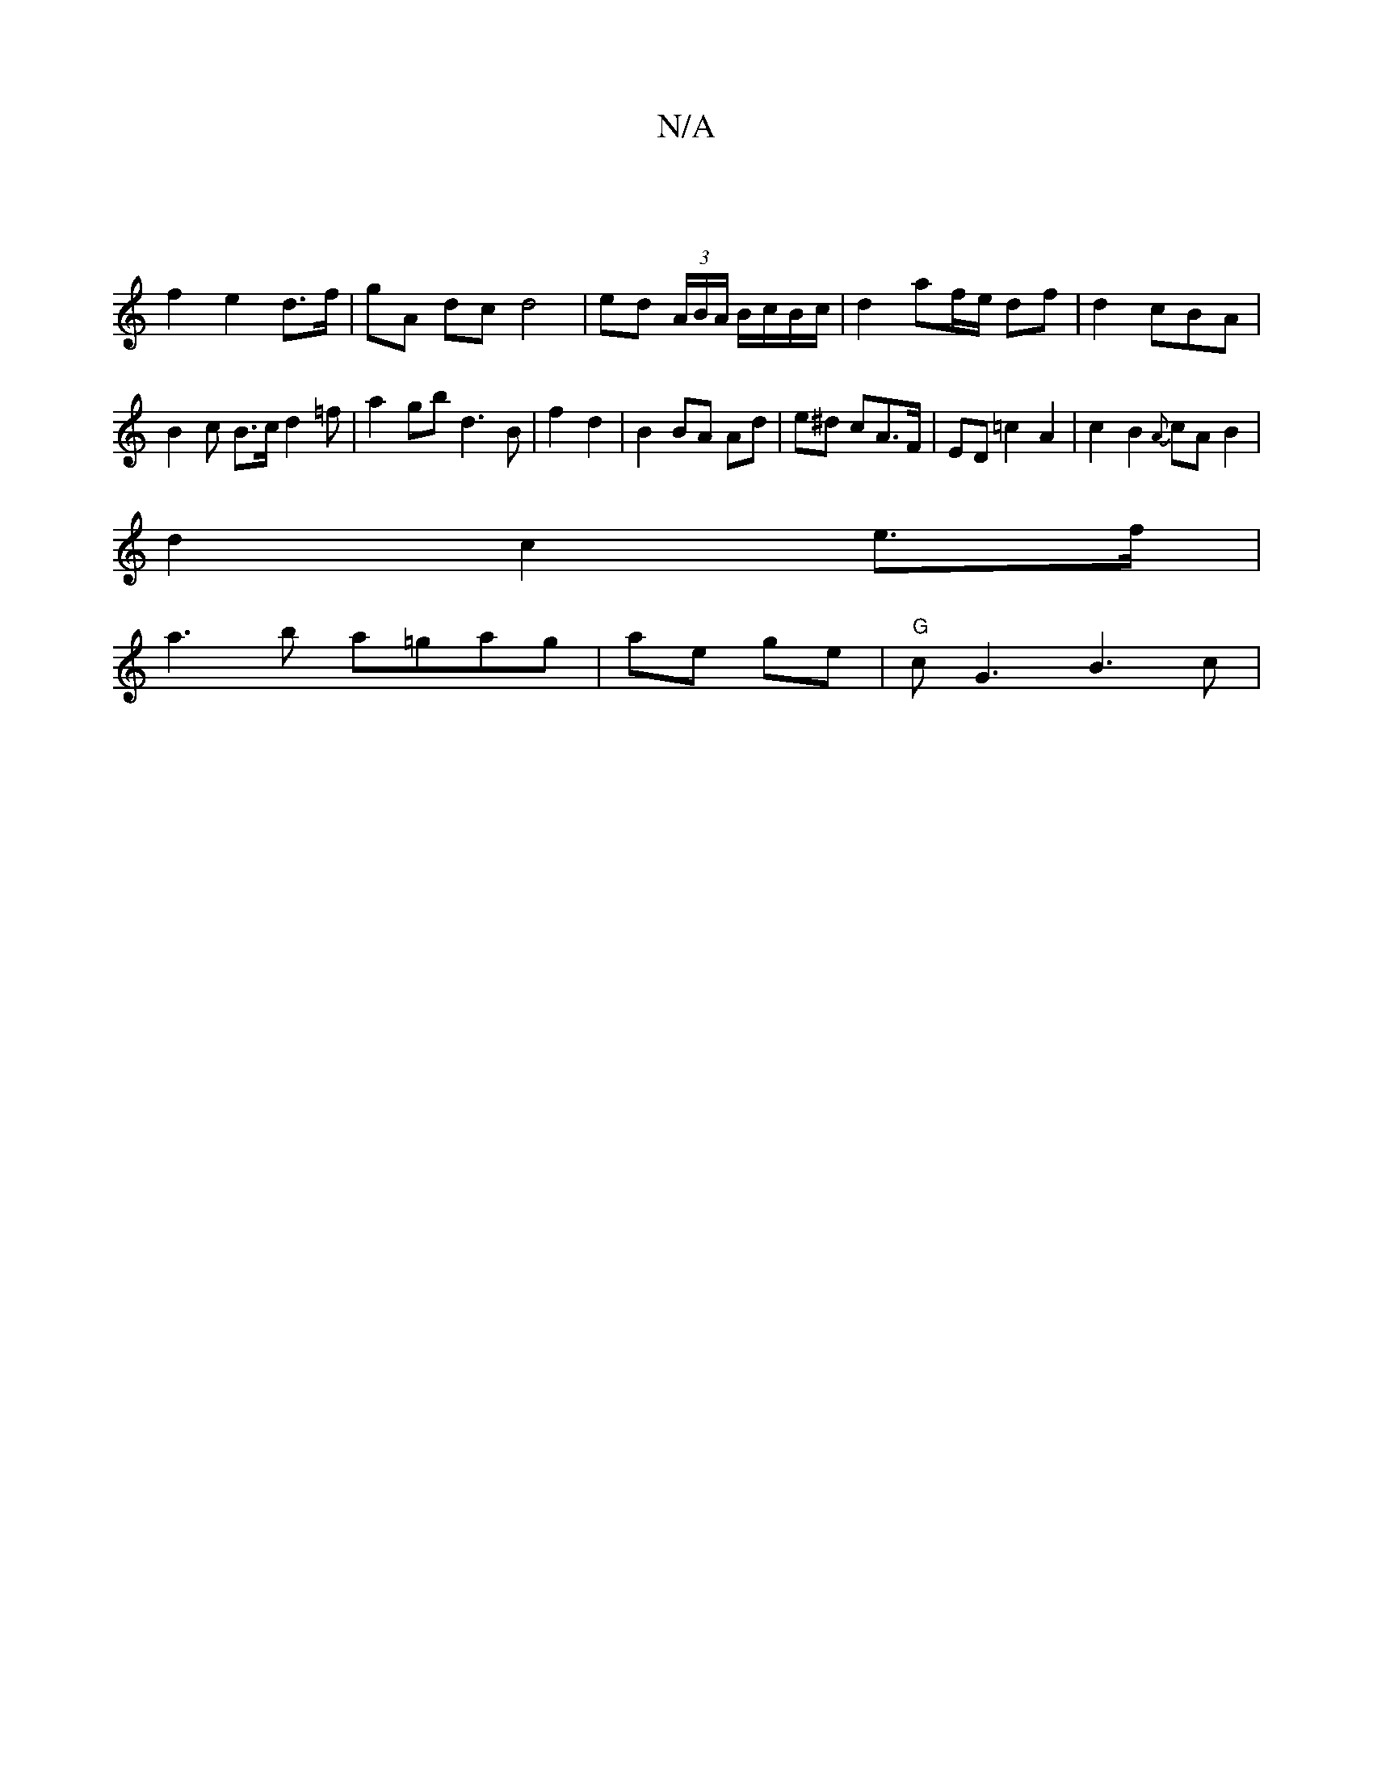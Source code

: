 X:1
T:N/A
M:4/4
R:N/A
K:Cmajor
|
f2 e2 d>f | gA dc d4 | ed (3A/B/A/ B/c/B/c/ | d2 af/e/ df | d2 cBA | B2 c B>cd2=f | a2gb d3B|f2 d2 | B2 BA Ad | e^d cA>F | ED =c2 A2 | c2 B2 {A}cA B2 |
d2 c2 e>f |
a3 b a=gag |ae ge |"G"cG3 B3 c |"G